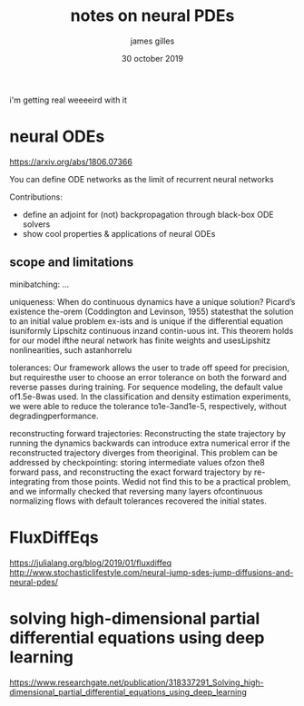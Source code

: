 #+TITLE: notes on neural PDEs
#+AUTHOR: james gilles
#+EMAIL: jhgilles@mit.edu
#+DATE: 30 october 2019
#+OPTIONS: tex:t latex:t
#+STARTUP: latexpreview

i'm getting real weeeeird with it

* neural ODEs
https://arxiv.org/abs/1806.07366

You can define ODE networks as the limit of recurrent neural networks

Contributions:
- define an adjoint for (not) backpropagation through black-box ODE solvers
- show cool properties & applications of neural ODEs

** scope and limitations
   minibatching: ...

   uniqueness: When do continuous dynamics have a unique solution? Picard’s existence the-orem (Coddington and Levinson, 1955) statesthat the solution to an initial value problem ex-ists and is unique if the differential equation isuniformly Lipschitz continuous inzand contin-uous int. This theorem holds for our model ifthe neural network has finite weights and usesLipshitz nonlinearities, such astanhorrelu

   tolerances: Our framework allows the user to trade off speed for precision, but requiresthe user to choose an error tolerance on both the forward and reverse passes during training.  For sequence modeling, the default value of1.5e-8was used. In the classification and density estimation experiments, we were able to reduce the tolerance to1e-3and1e-5, respectively, without degradingperformance.

   reconstructing forward trajectories: Reconstructing the state trajectory by running the dynamics backwards can introduce extra numerical error if the reconstructed trajectory diverges from theoriginal. This problem can be addressed by checkpointing: storing intermediate values ofzon the8
forward pass, and reconstructing the exact forward trajectory by re-integrating from those points. Wedid not find this to be a practical problem, and we informally checked that reversing many layers ofcontinuous normalizing flows with default tolerances recovered the initial states.

* FluxDiffEqs
https://julialang.org/blog/2019/01/fluxdiffeq
http://www.stochasticlifestyle.com/neural-jump-sdes-jump-diffusions-and-neural-pdes/

* solving high-dimensional partial differential equations using deep learning
https://www.researchgate.net/publication/318337291_Solving_high-dimensional_partial_differential_equations_using_deep_learning
